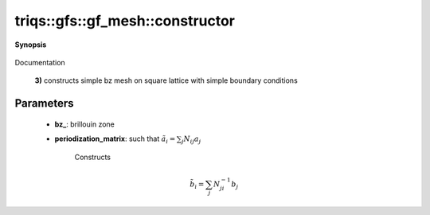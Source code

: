 ..
   Generated automatically by cpp2rst

.. highlight:: c
.. role:: red
.. role:: green
.. role:: param
.. role:: cppbrief


.. _gf_meshLTbrillouin_zoneGT_constructor:

triqs::gfs::gf_mesh::constructor
================================


**Synopsis**

 .. rst-class:: cppsynopsis

    1. | :red:`gf_mesh` ()

    2. | :cppbrief:`full constructor`
       | :red:`gf_mesh` (triqs::lattice::brillouin_zone const & :param:`bz_`, matrix<int> const & :param:`periodization_matrix_`)

    3. | :cppbrief:`backward compatibility`
       | :red:`gf_mesh` (triqs::lattice::brillouin_zone const & :param:`bz_`, int :param:`n_l`)

Documentation



 **3)**    constructs simple bz mesh on square lattice with simple boundary conditions





Parameters
^^^^^^^^^^

 * **bz_**: brillouin zone

 * **periodization_matrix**: such that :math:`\tilde{a}_i = \sum_j N_{ij} a_j`

    Constructs

.. math::
		\tilde{b}_i = \sum_j N^{-1}_{ji} b_j

..
 where :math:`b_j` reciprocal vectors